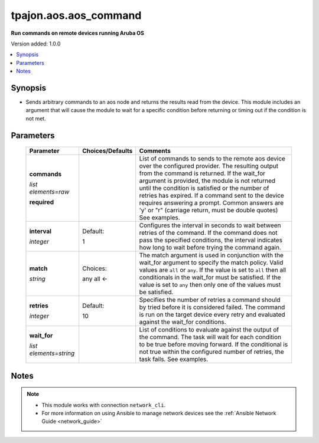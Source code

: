 .. _aos.aos_command_module:

**********************
tpajon.aos.aos_command
**********************

**Run commands on remote devices running Aruba OS**

Version added: 1.0.0

.. contents::
   :local:
   :depth: 1

Synopsis
--------
- Sends arbitrary commands to an aos node and returns the results read from the device. This module includes an argument that will cause the module to wait for a specific condition before returning or timing out if the condition is not met.

Parameters
----------

  +------------------------+------------------+--------------------------------------------------------------------------------------------------------------------------------------------------------------------------------------------------------------------------------------------------------------------------------------------------------------------------------------------------------------------------------------------------------------------------------+
  | Parameter              | Choices/Defaults | Comments                                                                                                                                                                                                                                                                                                                                                                                                                       |
  +========================+==================+================================================================================================================================================================================================================================================================================================================================================================================================================================+
  | **commands**           |                  | List of commands to sends to the remote aos device over the configured provider. The resulting output from the command is returned. If the wait_for argument is provided, the module is not returned until the condition is satisfied or the number of retries has expired. If a command sent to the device requires answering a prompt. Common answers are 'y' or "\r" (carriage return, must be double quotes) See examples. |
  |                        |                  |                                                                                                                                                                                                                                                                                                                                                                                                                                |
  | *list elements=raw*    |                  |                                                                                                                                                                                                                                                                                                                                                                                                                                |
  |                        |                  |                                                                                                                                                                                                                                                                                                                                                                                                                                |
  | **required**           |                  |                                                                                                                                                                                                                                                                                                                                                                                                                                |
  +------------------------+------------------+--------------------------------------------------------------------------------------------------------------------------------------------------------------------------------------------------------------------------------------------------------------------------------------------------------------------------------------------------------------------------------------------------------------------------------+
  | **interval**           | Default:         | Configures the interval in seconds to wait between retries of the command. If the command does not pass the specified conditions, the interval indicates how long to wait before trying the command again.                                                                                                                                                                                                                     |
  |                        |                  |                                                                                                                                                                                                                                                                                                                                                                                                                                |
  | *integer*              | 1                |                                                                                                                                                                                                                                                                                                                                                                                                                                |
  +------------------------+------------------+--------------------------------------------------------------------------------------------------------------------------------------------------------------------------------------------------------------------------------------------------------------------------------------------------------------------------------------------------------------------------------------------------------------------------------+
  | **match**              | Choices:         | The match argument is used in conjunction with the wait_for argument to specify the match policy. Valid values are ``all`` or ``any``. If the value is set to ``all`` then all conditionals in the wait_for must be satisfied. If the value is set to ``any`` then only one of the values must be satisfied.                                                                                                                   |
  |                        |                  |                                                                                                                                                                                                                                                                                                                                                                                                                                |
  | *string*               | any              |                                                                                                                                                                                                                                                                                                                                                                                                                                |
  |                        | all <-           |                                                                                                                                                                                                                                                                                                                                                                                                                                |
  +------------------------+------------------+--------------------------------------------------------------------------------------------------------------------------------------------------------------------------------------------------------------------------------------------------------------------------------------------------------------------------------------------------------------------------------------------------------------------------------+
  | **retries**            | Default:         | Specifies the number of retries a command should by tried before it is considered failed. The command is run on the target device every retry and evaluated against the wait_for conditions.                                                                                                                                                                                                                                   |
  |                        |                  |                                                                                                                                                                                                                                                                                                                                                                                                                                |
  | *integer*              | 10               |                                                                                                                                                                                                                                                                                                                                                                                                                                |
  +------------------------+------------------+--------------------------------------------------------------------------------------------------------------------------------------------------------------------------------------------------------------------------------------------------------------------------------------------------------------------------------------------------------------------------------------------------------------------------------+
  | **wait_for**           |                  | List of conditions to evaluate against the output of the command. The task will wait for each condition to be true before moving forward. If the conditional is not true within the configured number of retries, the task fails. See examples.                                                                                                                                                                                |
  |                        |                  |                                                                                                                                                                                                                                                                                                                                                                                                                                |
  | *list elements=string* |                  |                                                                                                                                                                                                                                                                                                                                                                                                                                |
  +------------------------+------------------+--------------------------------------------------------------------------------------------------------------------------------------------------------------------------------------------------------------------------------------------------------------------------------------------------------------------------------------------------------------------------------------------------------------------------------+

Notes
-----

.. note::
  - This module works with connection ``network_cli``.
  - For more information on using Ansible to manage network devices see the :ref:`Ansible Network Guide <network_guide>`
